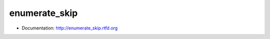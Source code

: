 ===============================
enumerate_skip
===============================

* Documentation: http://enumerate_skip.rtfd.org
